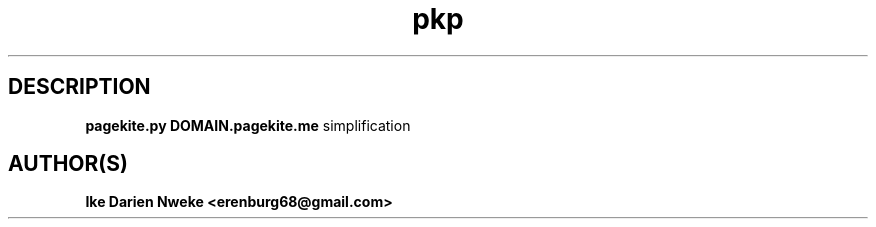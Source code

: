.TH pkp 1 "Free software is cool" "" "Internet Commands"
.SH DESCRIPTION
.B pagekite.py DOMAIN.pagekite.me
simplification
.SH AUTHOR(S)
.B Ike Darien Nweke <erenburg68@gmail.com>
